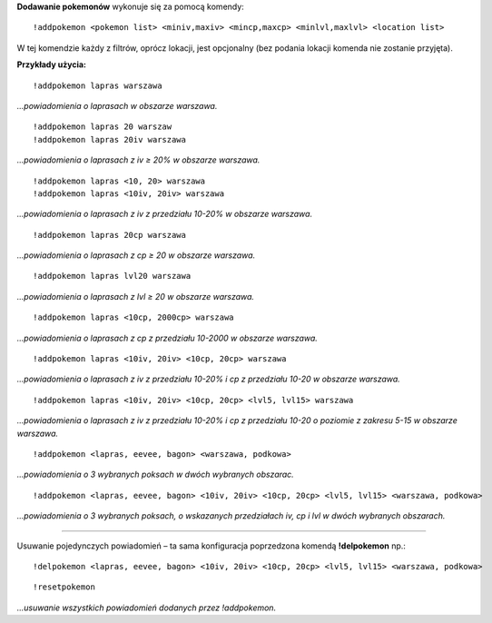 **Dodawanie pokemonów** wykonuje się za pomocą komendy: ::

  !addpokemon <pokemon list> <miniv,maxiv> <mincp,maxcp> <minlvl,maxlvl> <location list>

W tej komendzie każdy z filtrów, oprócz lokacji, jest opcjonalny (bez podania lokacji komenda nie zostanie przyjęta). 

**Przykłady użycia:** ::

  !addpokemon lapras warszawa  
*...powiadomienia o laprasach w obszarze warszawa.*

::

  !addpokemon lapras 20 warszaw 
  !addpokemon lapras 20iv warszawa
*...powiadomienia o laprasach z iv ≥ 20% w obszarze warszawa.*

::

  !addpokemon lapras <10, 20> warszawa
  !addpokemon lapras <10iv, 20iv> warszawa
*...powiadomienia o laprasach z iv z przedziału 10-20% w obszarze warszawa.*

::

  !addpokemon lapras 20cp warszawa
*...powiadomienia o laprasach z cp ≥ 20 w obszarze warszawa.*

::

  !addpokemon lapras lvl20 warszawa
*...powiadomienia o laprasach z lvl ≥ 20 w obszarze warszawa.*

::

  !addpokemon lapras <10cp, 2000cp> warszawa
*...powiadomienia o laprasach z cp z przedziału 10-2000 w obszarze warszawa.*

::

  !addpokemon lapras <10iv, 20iv> <10cp, 20cp> warszawa
*...powiadomienia o laprasach z iv z przedziału 10-20% i cp z przedziału 10-20 w obszarze warszawa.*

::

  !addpokemon lapras <10iv, 20iv> <10cp, 20cp> <lvl5, lvl15> warszawa
*...powiadomienia o laprasach z iv z przedziału 10-20% i cp z przedziału 10-20 o poziomie z zakresu 5-15 w obszarze warszawa.* 

::

  !addpokemon <lapras, eevee, bagon> <warszawa, podkowa>
*...powiadomienia o 3 wybranych poksach w dwóch wybranych obszarac.*


::

  !addpokemon <lapras, eevee, bagon> <10iv, 20iv> <10cp, 20cp> <lvl5, lvl15> <warszawa, podkowa>
*...powiadomienia o 3 wybranych poksach, o wskazanych przedziałach iv, cp i lvl w dwóch wybranych obszarach.*

------------

Usuwanie pojedynczych powiadomień – ta sama konfiguracja poprzedzona komendą **!delpokemon** np.: ::

  !delpokemon <lapras, eevee, bagon> <10iv, 20iv> <10cp, 20cp> <lvl5, lvl15> <warszawa, podkowa> 
  

::

  !resetpokemon
*...usuwanie wszystkich powiadomień dodanych przez !addpokemon.*
